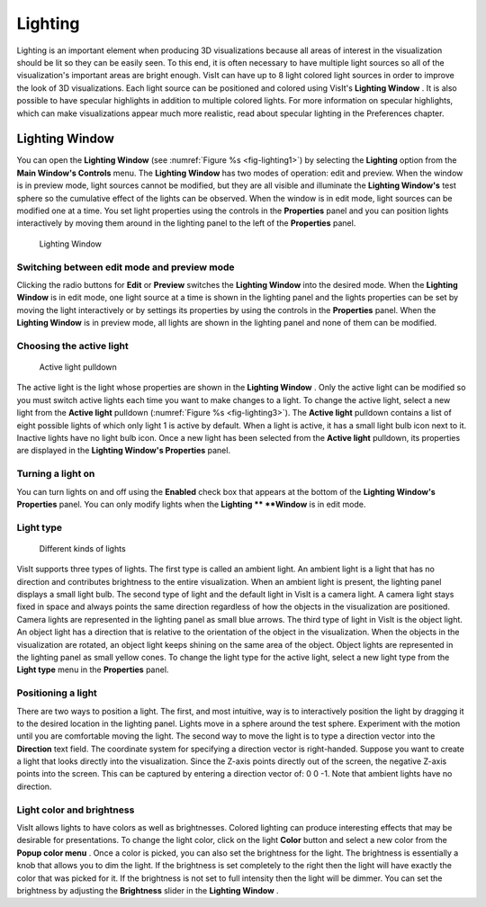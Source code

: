 .. _Lighting:

Lighting
--------

Lighting is an important element when producing 3D visualizations because all areas of interest in the visualization should be lit so they can be easily seen. To this end, it is often necessary to have multiple light sources so all of the visualization's important areas are bright enough. VisIt can have up to 8 light colored light sources in order to improve the look of 3D visualizations. Each light source can be positioned and colored using VisIt's
**Lighting Window**
. It is also possible to have specular highlights in addition to multiple colored lights. For more information on specular highlights, which can make visualizations appear much more realistic, read about specular lighting in the Preferences chapter.

Lighting Window
~~~~~~~~~~~~~~~
 
You can open the
**Lighting Window**
(see :numref:`Figure %s <fig-lighting1>`) by selecting the
**Lighting**
option from the
**Main Window's Controls**
menu. The
**Lighting Window**
has two modes of operation: edit and preview. When the window is in preview mode, light sources cannot be modified, but they are all visible and illuminate the
**Lighting Window's**
test sphere so the cumulative effect of the lights can be observed. When the window is in edit mode, light sources can be modified one at a time. You set light properties using the controls in the
**Properties**
panel and you can position lights interactively by moving them around in the lighting panel to the left of the
**Properties**
panel.

.. _fig-lighting1:

.. figure:: images/lighting1.png

   Lighting Window

Switching between edit mode and preview mode
""""""""""""""""""""""""""""""""""""""""""""

Clicking the radio buttons for
**Edit**
or
**Preview**
switches the
**Lighting Window**
into the desired mode. When the
**Lighting Window**
is in edit mode, one light source at a time is shown in the lighting panel and the lights properties can be set by moving the light interactively or by settings its properties by using the controls in the
**Properties**
panel. When the
**Lighting Window**
is in preview mode, all lights are shown in the lighting panel and none of them can be modified.

Choosing the active light
"""""""""""""""""""""""""

.. _fig-lighting3:

.. figure:: images/lighting3.png

   Active light pulldown

The active light is the light whose properties are shown in the
**Lighting Window**
. Only the active light can be modified so you must switch active lights each time you want to make changes to a light. To change the active light, select a new light from the
**Active light**
pulldown (:numref:`Figure %s <fig-lighting3>`). The
**Active light**
pulldown contains a list of eight possible lights of which only light 1 is active by default. When a light is active, it has a small light bulb icon next to it. Inactive lights have no light bulb icon. Once a new light has been selected from the
**Active light**
pulldown, its properties are displayed in the
**Lighting Window's Properties**
panel.

Turning a light on
""""""""""""""""""

You can turn lights on and off using the
**Enabled**
check box that appears at the bottom of the
**Lighting Window's Properties**
panel. You can only modify lights when the
**Lighting **
**Window**
is in edit mode.

Light type
""""""""""

.. _fig-lighting2:

.. figure:: images/lighting2.png

   Different kinds of lights 

VisIt supports three types of lights. The first type is called an ambient light. An ambient light is a light that has no direction and contributes brightness to the entire visualization. When an ambient light is present, the lighting panel displays a small light bulb. The second type of light and the default light in VisIt is a camera light. A camera light stays fixed in space and always points the same direction regardless of how the objects in the visualization are positioned. Camera lights are represented in the lighting panel as small blue arrows. The third type of light in VisIt is the object light. An object light has a direction that is relative to the orientation of the object in the visualization. When the objects in the visualization are rotated, an object light keeps shining on the
same area of the object. Object lights are represented in the lighting panel as small yellow cones. To change the light type for the active light, select a new light type from the
**Light type**
menu in the
**Properties**
panel.

Positioning a light
"""""""""""""""""""

There are two ways to position a light. The first, and most intuitive, way is to interactively position the light by dragging it to the desired location in the lighting panel. Lights move in a sphere around the test sphere. Experiment with the motion until you are comfortable moving the light. The second way to move the light is to type a direction vector into the
**Direction**
text field. The coordinate system for specifying a direction vector is right-handed. Suppose you want to create a light that looks directly into the visualization. Since the Z-axis points directly out of the screen, the negative Z-axis points into the screen. This can be captured by entering a direction vector of: 0 0 -1. Note that ambient lights have no direction.

Light color and brightness
""""""""""""""""""""""""""

VisIt allows lights to have colors as well as brightnesses. Colored lighting can produce interesting effects that may be desirable for presentations. To change the light color, click on the light
**Color**
button and select a new color from the
**Popup color menu**
. Once a color is picked, you can also set the brightness for the light. The brightness is essentially a knob that allows you to dim the light. If the brightness is set completely to the right then the light will have exactly the color that was picked for it. If the brightness is not set to full intensity then the light will be dimmer. You can set the brightness by adjusting the
**Brightness**
slider in the
**Lighting Window**
.
